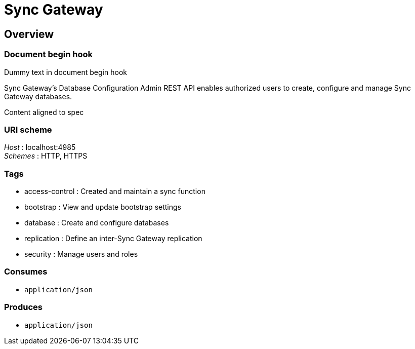 = Sync Gateway


[[_overview]]
== Overview

=== Document begin hook

Dummy text in document begin hook

Sync Gateway's Database Configuration Admin REST API enables authorized users to create, configure and manage Sync Gateway databases.

Content aligned to spec


=== URI scheme
[%hardbreaks]
__Host__ : localhost:4985
__Schemes__ : HTTP, HTTPS


=== Tags

* access-control : Created and maintain a sync function
* bootstrap : View and update bootstrap settings
* database : Create and configure databases
* replication : Define an inter-Sync Gateway replication
* security : Manage users and roles


=== Consumes

* `application/json`


=== Produces

* `application/json`


// end::content[]

// == Document end hook

// Dummy text in document end hook



